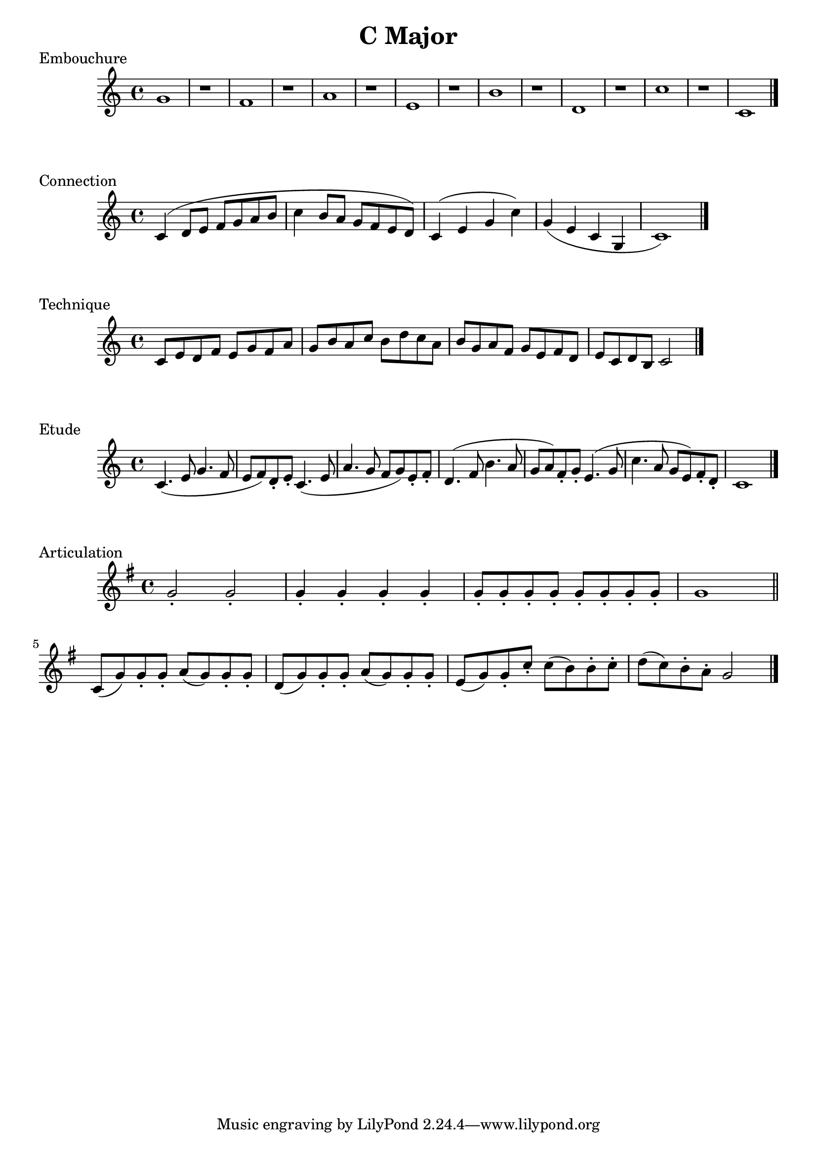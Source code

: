 
%%% C MAJOR FOR SOREN  %%%%


\header{
    title = "C Major"
}

\score {
    \transpose c c' {
        \key c \major
        g1 r
        f1 r
        a1 r
        e1 r
        b1 r
        d1 r
        c'1 r
        c1
        \bar "|."
    }
    \header {
        piece = "Embouchure"
    }
}

\score {
    \transpose c c' {
        \key c \major
        c4 (d8 e f g a b
        c'4 b8 a g f e d) 
        c4 (e g c') g (e c g, c1)
        \bar "|."
    }
    \header {
        piece = "Connection"
    }
}

\score {
    \transpose c c' {
        \key c \major
        c8 e d f e g f a g b a c' b d' c' a b g a f g e f d e c d b, c2
        \bar "|."
    }
    \header {
        piece = "Technique"
    }
}

\score {
    \transpose c c' {
        \key c \major
        c4. (e8 g4. f8
        e8 f) d-. e-.
        c4. (e8 a4. g8
        f8 g) e-. f-.
        d4. (f8 b4. a8
        g8 a) f-. g-.
        e4. (g8 c'4. a8
        g8 e) f-. d-.
        c1
        \bar "|."
    }
    \header {
        piece = "Etude"
    }
}

\score {
    \transpose f c' {
        \key c \major
        c'2-. c'-.
        c'4-. c'-. c'-. c'-.
        c'8-. c'-. c'-. c'-. c'-. c'-. c'-. c'-.
        c'1
        \bar "||"
        f8 (c') c'-. c'-.
        d' (c') c'-. c'-.
        g (c') c'-. c'-.
        d' (c') c'-. c'-.
        a (c') c'-. f'-.
        f' (e') e'-. f'-.
        g' (f') e'-. d'-.
        c'2
        \bar "|."
    }
    \header {
        piece = "Articulation"
    }
}



\version "2.15.39"  % necessary for upgrading to future LilyPond versions.

